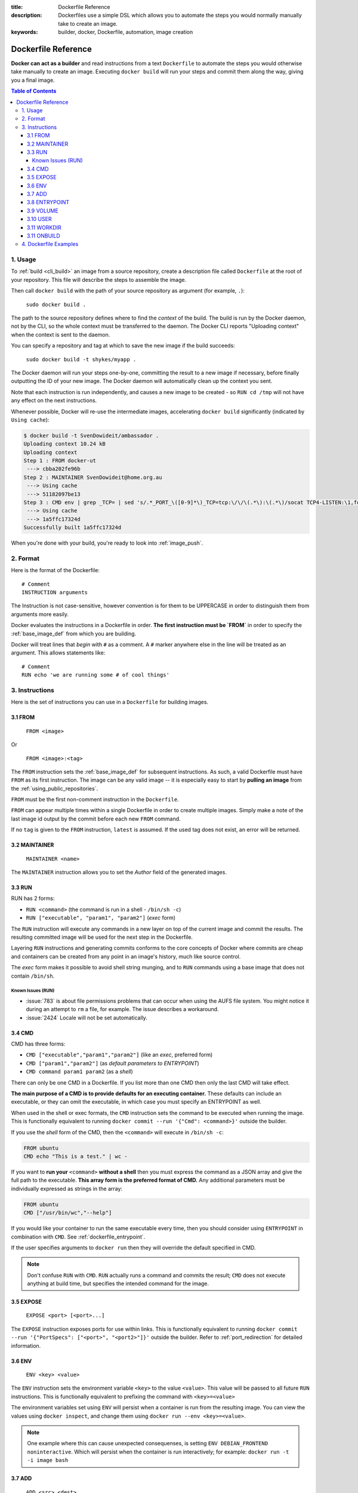 :title: Dockerfile Reference
:description: Dockerfiles use a simple DSL which allows you to automate the steps you would normally manually take to create an image.
:keywords: builder, docker, Dockerfile, automation, image creation

.. _dockerbuilder:

====================
Dockerfile Reference
====================

**Docker can act as a builder** and read instructions from a text
``Dockerfile`` to automate the steps you would otherwise take manually
to create an image. Executing ``docker build`` will run your steps and
commit them along the way, giving you a final image.

.. contents:: Table of Contents

.. _dockerfile_usage:

1. Usage
========

To :ref:`build <cli_build>` an image from a source repository, create
a description file called ``Dockerfile`` at the root of your
repository. This file will describe the steps to assemble the image.

Then call ``docker build`` with the path of your source repository as
argument (for example, ``.``):

    ``sudo docker build .``

The path to the source repository defines where to find the *context*
of the build. The build is run by the Docker daemon, not by the CLI,
so the whole context must be transferred to the daemon. The Docker CLI
reports "Uploading context" when the context is sent to the daemon.

You can specify a repository and tag at which to save the new image if the
build succeeds:

    ``sudo docker build -t shykes/myapp .``

The Docker daemon will run your steps one-by-one, committing the
result to a new image if necessary, before finally outputting the 
ID of your new image. The Docker daemon will automatically clean 
up the context you sent.

Note that each instruction is run independently, and causes a new image 
to be created - so ``RUN cd /tmp`` will not have any effect on the next
instructions.

Whenever possible, Docker will re-use the intermediate images, 
accelerating ``docker build`` significantly (indicated by ``Using cache``):

.. code-block:: bash

   $ docker build -t SvenDowideit/ambassador .
   Uploading context 10.24 kB
   Uploading context 
   Step 1 : FROM docker-ut
    ---> cbba202fe96b
   Step 2 : MAINTAINER SvenDowideit@home.org.au
    ---> Using cache
    ---> 51182097be13
   Step 3 : CMD env | grep _TCP= | sed 's/.*_PORT_\([0-9]*\)_TCP=tcp:\/\/\(.*\):\(.*\)/socat TCP4-LISTEN:\1,fork,reuseaddr TCP4:\2:\3 \&/'  | sh && top
    ---> Using cache
    ---> 1a5ffc17324d
   Successfully built 1a5ffc17324d

When you're done with your build, you're ready to look into
:ref:`image_push`.

.. _dockerfile_format:

2. Format
=========

Here is the format of the Dockerfile:

::

    # Comment
    INSTRUCTION arguments

The Instruction is not case-sensitive, however convention is for them to be
UPPERCASE in order to distinguish them from arguments more easily.

Docker evaluates the instructions in a Dockerfile in order. **The
first instruction must be `FROM`** in order to specify the
:ref:`base_image_def` from which you are building.

Docker will treat lines that *begin* with ``#`` as a comment. A ``#``
marker anywhere else in the line will be treated as an argument. This
allows statements like:

::

    # Comment
    RUN echo 'we are running some # of cool things'

.. _dockerfile_instructions:

3. Instructions
===============

Here is the set of instructions you can use in a ``Dockerfile`` for
building images.

.. _dockerfile_from:

3.1 FROM
--------

    ``FROM <image>``

Or

    ``FROM <image>:<tag>``

The ``FROM`` instruction sets the :ref:`base_image_def` for subsequent
instructions. As such, a valid Dockerfile must have ``FROM`` as its
first instruction. The image can be any valid image -- it is
especially easy to start by **pulling an image** from the
:ref:`using_public_repositories`.

``FROM`` must be the first non-comment instruction in the
``Dockerfile``.

``FROM`` can appear multiple times within a single Dockerfile in order
to create multiple images. Simply make a note of the last image id
output by the commit before each new ``FROM`` command.

If no ``tag`` is given to the ``FROM`` instruction, ``latest`` is
assumed. If the used tag does not exist, an error will be returned.

.. _dockerfile_maintainer:

3.2 MAINTAINER
--------------

    ``MAINTAINER <name>``

The ``MAINTAINER`` instruction allows you to set the *Author* field of
the generated images.

.. _dockerfile_run:

3.3 RUN
-------

RUN has 2 forms:

* ``RUN <command>`` (the command is run in a shell - ``/bin/sh -c``)
* ``RUN ["executable", "param1", "param2"]`` (*exec* form)

The ``RUN`` instruction will execute any commands in a new layer on top
of the current image and commit the results. The resulting committed image
will be used for the next step in the Dockerfile.

Layering ``RUN`` instructions and generating commits conforms to the
core concepts of Docker where commits are cheap and containers can be
created from any point in an image's history, much like source
control.

The *exec* form makes it possible to avoid shell string munging, and to ``RUN``
commands using a base image that does not contain ``/bin/sh``.

Known Issues (RUN)
..................

* :issue:`783` is about file permissions problems that can occur when
  using the AUFS file system. You might notice it during an attempt to
  ``rm`` a file, for example. The issue describes a workaround.
* :issue:`2424` Locale will not be set automatically.

.. _dockerfile_cmd:

3.4 CMD
-------

CMD has three forms:

* ``CMD ["executable","param1","param2"]`` (like an *exec*, preferred form)
* ``CMD ["param1","param2"]`` (as *default parameters to ENTRYPOINT*)
* ``CMD command param1 param2`` (as a *shell*)

There can only be one CMD in a Dockerfile. If you list more than one
CMD then only the last CMD will take effect.

**The main purpose of a CMD is to provide defaults for an executing
container.** These defaults can include an executable, or they can
omit the executable, in which case you must specify an ENTRYPOINT as
well.

When used in the shell or exec formats, the ``CMD`` instruction sets
the command to be executed when running the image.  This is
functionally equivalent to running ``docker commit --run '{"Cmd":
<command>}'`` outside the builder.

If you use the *shell* form of the CMD, then the ``<command>`` will
execute in ``/bin/sh -c``:

.. code-block:: bash

    FROM ubuntu
    CMD echo "This is a test." | wc -

If you want to **run your** ``<command>`` **without a shell** then you
must express the command as a JSON array and give the full path to the
executable. **This array form is the preferred format of CMD.** Any
additional parameters must be individually expressed as strings in the
array:

.. code-block:: bash

    FROM ubuntu
    CMD ["/usr/bin/wc","--help"]

If you would like your container to run the same executable every
time, then you should consider using ``ENTRYPOINT`` in combination
with ``CMD``. See :ref:`dockerfile_entrypoint`.

If the user specifies arguments to ``docker run`` then they will
override the default specified in CMD.

.. note::
    Don't confuse ``RUN`` with ``CMD``. ``RUN`` actually runs a
    command and commits the result; ``CMD`` does not execute anything at
    build time, but specifies the intended command for the image.

.. _dockerfile_expose:

3.5 EXPOSE
----------

    ``EXPOSE <port> [<port>...]``

The ``EXPOSE`` instruction exposes ports for use within links. This is
functionally equivalent to running ``docker commit --run '{"PortSpecs":
["<port>", "<port2>"]}'`` outside the builder. Refer to
:ref:`port_redirection` for detailed information.

.. _dockerfile_env:

3.6 ENV
-------

    ``ENV <key> <value>``

The ``ENV`` instruction sets the environment variable ``<key>`` to the
value ``<value>``. This value will be passed to all future ``RUN``
instructions. This is functionally equivalent to prefixing the command
with ``<key>=<value>``

The environment variables set using ``ENV`` will persist when a container is run
from the resulting image. You can view the values using ``docker inspect``, and change them using ``docker run --env <key>=<value>``.

.. note::
    One example where this can cause unexpected consequenses, is setting 
    ``ENV DEBIAN_FRONTEND noninteractive``.
    Which will persist when the container is run interactively; for example: 
    ``docker run -t -i image bash``

.. _dockerfile_add:

3.7 ADD
-------

    ``ADD <src> <dest>``

The ``ADD`` instruction will copy new files from <src> and add them to
the container's filesystem at path ``<dest>``.

``<src>`` must be the path to a file or directory relative to the
source directory being built (also called the *context* of the build) or
a remote file URL.

``<dest>`` is the absolute path to which the source will be copied inside the
destination container.

All new files and directories are created with mode 0755, uid and gid
0.

.. note::
   if you build using STDIN (``docker build - < somefile``), there is no build 
   context, so the Dockerfile can only contain an URL based ADD statement.

.. note::
   if your URL files are protected using authentication, you will need to use
   an ``RUN wget`` , ``RUN curl`` or other tool from within the container as
   ADD does not support authentication.

The copy obeys the following rules:

* The ``<src>`` path must be inside the *context* of the build; you cannot 
  ``ADD ../something /something``, because the first step of a 
  ``docker build`` is to send the context directory (and subdirectories) to 
  the docker daemon.
* If ``<src>`` is a URL and ``<dest>`` does not end with a trailing slash,
  then a file is downloaded from the URL and copied to ``<dest>``.
* If ``<src>`` is a URL and ``<dest>`` does end with a trailing slash,
  then the filename is inferred from the URL and the file is downloaded to
  ``<dest>/<filename>``. For instance, ``ADD http://example.com/foobar /``
  would create the file ``/foobar``. The URL must have a nontrivial path
  so that an appropriate filename can be discovered in this case
  (``http://example.com`` will not work).
* If ``<src>`` is a directory, the entire directory is copied,
  including filesystem metadata.
* If ``<src>`` is a *local* tar archive in a recognized compression
  format (identity, gzip, bzip2 or xz) then it is unpacked as a
  directory. Resources from *remote* URLs are **not** decompressed.

  When a directory is copied or unpacked, it has the same behavior as
  ``tar -x``: the result is the union of

  1. whatever existed at the destination path and
  2. the contents of the source tree,

  with conflicts resolved in favor of "2." on a file-by-file basis.

* If ``<src>`` is any other kind of file, it is copied individually
  along with its metadata. In this case, if ``<dest>`` ends with a
  trailing slash ``/``, it will be considered a directory and the
  contents of ``<src>`` will be written at ``<dest>/base(<src>)``.
* If ``<dest>`` does not end with a trailing slash, it will be
  considered a regular file and the contents of ``<src>`` will be
  written at ``<dest>``.
* If ``<dest>`` doesn't exist, it is created along with all missing
  directories in its path.

.. _dockerfile_entrypoint:

3.8 ENTRYPOINT
--------------

ENTRYPOINT has two forms:

* ``ENTRYPOINT ["executable", "param1", "param2"]`` (like an *exec*,
  preferred form)
* ``ENTRYPOINT command param1 param2`` (as a *shell*)

There can only be one ``ENTRYPOINT`` in a Dockerfile. If you have more
than one ``ENTRYPOINT``, then only the last one in the Dockerfile will
have an effect.

An ``ENTRYPOINT`` helps you to configure a container that you can run
as an executable. That is, when you specify an ``ENTRYPOINT``, then
the whole container runs as if it was just that executable.

The ``ENTRYPOINT`` instruction adds an entry command that will **not**
be overwritten when arguments are passed to ``docker run``, unlike the
behavior of ``CMD``.  This allows arguments to be passed to the
entrypoint.  i.e. ``docker run <image> -d`` will pass the "-d"
argument to the ENTRYPOINT.

You can specify parameters either in the ENTRYPOINT JSON array (as in
"like an exec" above), or by using a CMD statement. Parameters in the
ENTRYPOINT will not be overridden by the ``docker run`` arguments, but
parameters specified via CMD will be overridden by ``docker run``
arguments.

Like a ``CMD``, you can specify a plain string for the ENTRYPOINT and
it will execute in ``/bin/sh -c``:

.. code-block:: bash

    FROM ubuntu
    ENTRYPOINT wc -l -

For example, that Dockerfile's image will *always* take stdin as input
("-") and print the number of lines ("-l"). If you wanted to make
this optional but default, you could use a CMD:

.. code-block:: bash

    FROM ubuntu
    CMD ["-l", "-"]
    ENTRYPOINT ["/usr/bin/wc"]

.. _dockerfile_volume:

3.9 VOLUME
----------

    ``VOLUME ["/data"]``

The ``VOLUME`` instruction will create a mount point with the specified name and mark it 
as holding externally mounted volumes from native host or other containers. For more information/examples 
and mounting instructions via docker client, refer to :ref:`volume_def` documentation. 

.. _dockerfile_user:

3.10 USER
---------

    ``USER daemon``

The ``USER`` instruction sets the username or UID to use when running
the image.

.. _dockerfile_workdir:

3.11 WORKDIR
------------

    ``WORKDIR /path/to/workdir``

The ``WORKDIR`` instruction sets the working directory for the ``RUN``, ``CMD`` and
``ENTRYPOINT``  Dockerfile commands that follow it.

It can be used multiple times in the one Dockerfile.  If a relative path is
provided, it will be relative to the path of the previous ``WORKDIR``
instruction.  For example:

    WORKDIR /a
    WORKDIR b
    WORKDIR c
    RUN pwd

The output of the final ``pwd`` command in this Dockerfile would be ``/a/b/c``.

3.11 ONBUILD
------------

    ``ONBUILD [INSTRUCTION]``

The ``ONBUILD`` instruction adds to the image a "trigger" instruction to be
executed at a later time, when the image is used as the base for another build.
The trigger will be executed in the context of the downstream build, as if it
had been inserted immediately after the *FROM* instruction in the downstream
Dockerfile.

Any build instruction can be registered as a trigger.

This is useful if you are building an image which will be used as a base to build
other images, for example an application build environment or a daemon which may be
customized with user-specific configuration.

For example, if your image is a reusable python application builder, it will require
application source code to be added in a particular directory, and it might require
a build script to be called *after* that. You can't just call *ADD* and *RUN* now,
because you don't yet have access to the application source code, and it will be
different for each application build. You could simply provide application developers
with a boilerplate Dockerfile to copy-paste into their application, but that is
inefficient, error-prone and difficult to update because it mixes with
application-specific code.

The solution is to use *ONBUILD* to register in advance instructions to run later,
during the next build stage.

Here's how it works:

1. When it encounters an *ONBUILD* instruction, the builder adds a trigger to
   the metadata of the image being built.
   The instruction does not otherwise affect the current build.

2. At the end of the build, a list of all triggers is stored in the image manifest,
   under the key *OnBuild*. They can be inspected with *docker inspect*.

3. Later the image may be used as a base for a new build, using the *FROM* instruction.
   As part of processing the *FROM* instruction, the downstream builder looks for *ONBUILD*
   triggers, and executes them in the same order they were registered. If any of the
   triggers fail, the *FROM* instruction is aborted which in turn causes the build
   to fail. If all triggers succeed, the FROM instruction completes and the build
   continues as usual.

4. Triggers are cleared from the final image after being executed. In other words
   they are not inherited by "grand-children" builds.

For example you might add something like this:

.. code-block:: bash

    [...]
    ONBUILD ADD . /app/src
    ONBUILD RUN /usr/local/bin/python-build --dir /app/src
    [...]

.. warning:: Chaining ONBUILD instructions using `ONBUILD ONBUILD` isn't allowed.
.. warning:: ONBUILD may not trigger FROM or MAINTAINER instructions.

.. _dockerfile_examples:

4. Dockerfile Examples
======================

.. code-block:: bash

    # Nginx
    #
    # VERSION               0.0.1

    FROM      ubuntu
    MAINTAINER Guillaume J. Charmes <guillaume@docker.com>

    # make sure the package repository is up to date
    RUN echo "deb http://archive.ubuntu.com/ubuntu precise main universe" > /etc/apt/sources.list
    RUN apt-get update

    RUN apt-get install -y inotify-tools nginx apache2 openssh-server

.. code-block:: bash

    # Firefox over VNC
    #
    # VERSION               0.3

    FROM ubuntu
    # make sure the package repository is up to date
    RUN echo "deb http://archive.ubuntu.com/ubuntu precise main universe" > /etc/apt/sources.list
    RUN apt-get update

    # Install vnc, xvfb in order to create a 'fake' display and firefox
    RUN apt-get install -y x11vnc xvfb firefox
    RUN mkdir /.vnc
    # Setup a password
    RUN x11vnc -storepasswd 1234 ~/.vnc/passwd
    # Autostart firefox (might not be the best way, but it does the trick)
    RUN bash -c 'echo "firefox" >> /.bashrc'

    EXPOSE 5900
    CMD    ["x11vnc", "-forever", "-usepw", "-create"]

.. code-block:: bash

    # Multiple images example
    #
    # VERSION               0.1

    FROM ubuntu
    RUN echo foo > bar
    # Will output something like ===> 907ad6c2736f

    FROM ubuntu
    RUN echo moo > oink
    # Will output something like ===> 695d7793cbe4

    # You'll now have two images, 907ad6c2736f with /bar, and 695d7793cbe4 with
    # /oink.
